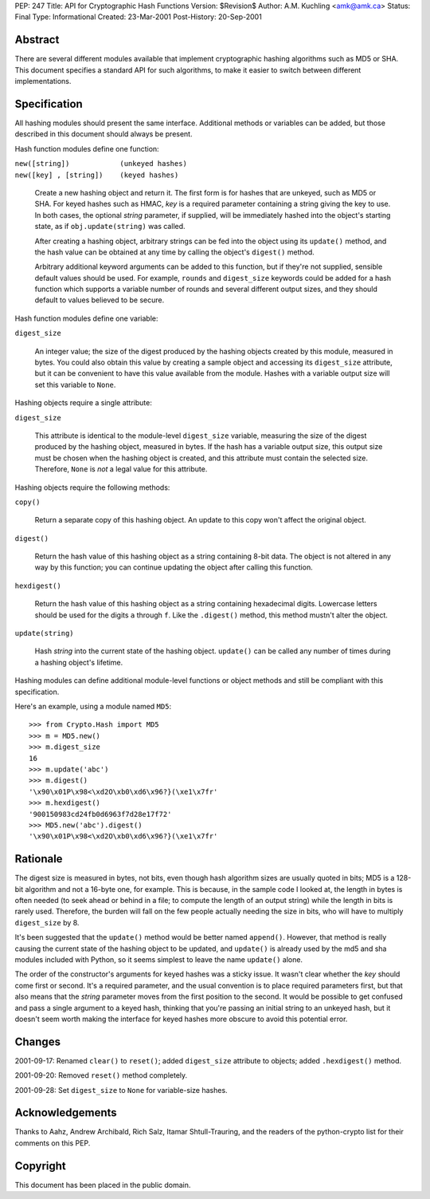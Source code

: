 PEP: 247
Title: API for Cryptographic Hash Functions
Version: $Revision$
Author: A.M. Kuchling <amk@amk.ca>
Status: Final
Type: Informational
Created: 23-Mar-2001
Post-History: 20-Sep-2001


Abstract
========

There are several different modules available that implement cryptographic
hashing algorithms such as MD5 or SHA.  This document specifies a standard API
for such algorithms, to make it easier to switch between different
implementations.


Specification
=============

All hashing modules should present the same interface.  Additional methods or
variables can be added, but those described in this document should always be
present.

Hash function modules define one function:

| ``new([string])            (unkeyed hashes)``
| ``new([key] , [string])    (keyed hashes)``

   Create a new hashing object and return it.  The first form is for hashes
   that are unkeyed, such as MD5 or SHA.  For keyed hashes such as HMAC, *key*
   is a required parameter containing a string giving the key to use.  In both
   cases, the optional *string* parameter, if supplied, will be immediately
   hashed into the object's starting state, as if ``obj.update(string)``
   was called.

   After creating a hashing object, arbitrary strings can be fed into the
   object using its ``update()`` method, and the hash value can be obtained at
   any time by calling the object's ``digest()`` method.

   Arbitrary additional keyword arguments can be added to this function, but if
   they're not supplied, sensible default values should be used.  For example,
   ``rounds`` and ``digest_size`` keywords could be added for a hash function
   which supports a variable number of rounds and several different output
   sizes, and they should default to values believed to be secure.

Hash function modules define one variable:

| ``digest_size``

   An integer value; the size of the digest produced by the hashing objects
   created by this module, measured in bytes. You could also obtain this value
   by creating a sample object and accessing its ``digest_size`` attribute, but
   it can be convenient to have this value available from the module. Hashes
   with a variable output size will set this variable to ``None``.

Hashing objects require a single attribute:

| ``digest_size``

   This attribute is identical to the module-level ``digest_size`` variable,
   measuring the size of the digest produced by the hashing object, measured in
   bytes.  If the hash has a variable output size, this output size must be
   chosen when the hashing object is created, and this attribute must contain
   the selected size.  Therefore, ``None`` is *not* a legal value for this
   attribute.


Hashing objects require the following methods:

| ``copy()``

   Return a separate copy of this hashing object.  An update to this copy won't
   affect the original object.

| ``digest()``

   Return the hash value of this hashing object as a string containing 8-bit
   data.  The object is not altered in any way by this function; you can
   continue updating the object after calling this function.

| ``hexdigest()``

   Return the hash value of this hashing object as a string containing
   hexadecimal digits.  Lowercase letters should be used for the digits ``a``
   through ``f``.  Like the ``.digest()`` method, this method mustn't alter the
   object.

| ``update(string)``

   Hash *string* into the current state of the hashing object. ``update()`` can
   be called any number of times during a hashing object's lifetime.

Hashing modules can define additional module-level functions or object methods
and still be compliant with this specification.

Here's an example, using a module named ``MD5``::

    >>> from Crypto.Hash import MD5
    >>> m = MD5.new()
    >>> m.digest_size
    16
    >>> m.update('abc')
    >>> m.digest()
    '\x90\x01P\x98<\xd2O\xb0\xd6\x96?}(\xe1\x7fr'
    >>> m.hexdigest()
    '900150983cd24fb0d6963f7d28e17f72'
    >>> MD5.new('abc').digest()
    '\x90\x01P\x98<\xd2O\xb0\xd6\x96?}(\xe1\x7fr'


Rationale
=========

The digest size is measured in bytes, not bits, even though hash algorithm
sizes are usually quoted in bits; MD5 is a 128-bit algorithm and not a 16-byte
one, for example.  This is because, in the sample code I looked at, the length
in bytes is often needed (to seek ahead or behind in a file; to compute the
length of an output string) while the length in bits is rarely used. Therefore,
the burden will fall on the few people actually needing the size in bits, who
will have to multiply ``digest_size`` by 8.

It's been suggested that the ``update()`` method would be better named
``append()``.  However, that method is really causing the current state of the
hashing object to be updated, and ``update()`` is already used by the md5 and
sha modules included with Python, so it seems simplest to leave the name
``update()`` alone.

The order of the constructor's arguments for keyed hashes was a sticky issue.
It wasn't clear whether the *key* should come first or second.  It's a required
parameter, and the usual convention is to place required parameters first, but
that also means that the *string* parameter moves from the first position to
the second. It would be possible to get confused and pass a single argument to
a keyed hash, thinking that you're passing an initial string to an unkeyed
hash, but it doesn't seem worth making the interface for keyed hashes more
obscure to avoid this potential error.


Changes
=======

2001-09-17: Renamed ``clear()`` to ``reset()``; added ``digest_size`` attribute
to objects; added ``.hexdigest()`` method.

2001-09-20: Removed ``reset()`` method completely.

2001-09-28: Set ``digest_size`` to ``None`` for variable-size hashes.


Acknowledgements
================

Thanks to Aahz, Andrew Archibald, Rich Salz, Itamar Shtull-Trauring, and the
readers of the python-crypto list for their comments on this PEP.


Copyright
=========

This document has been placed in the public domain.
